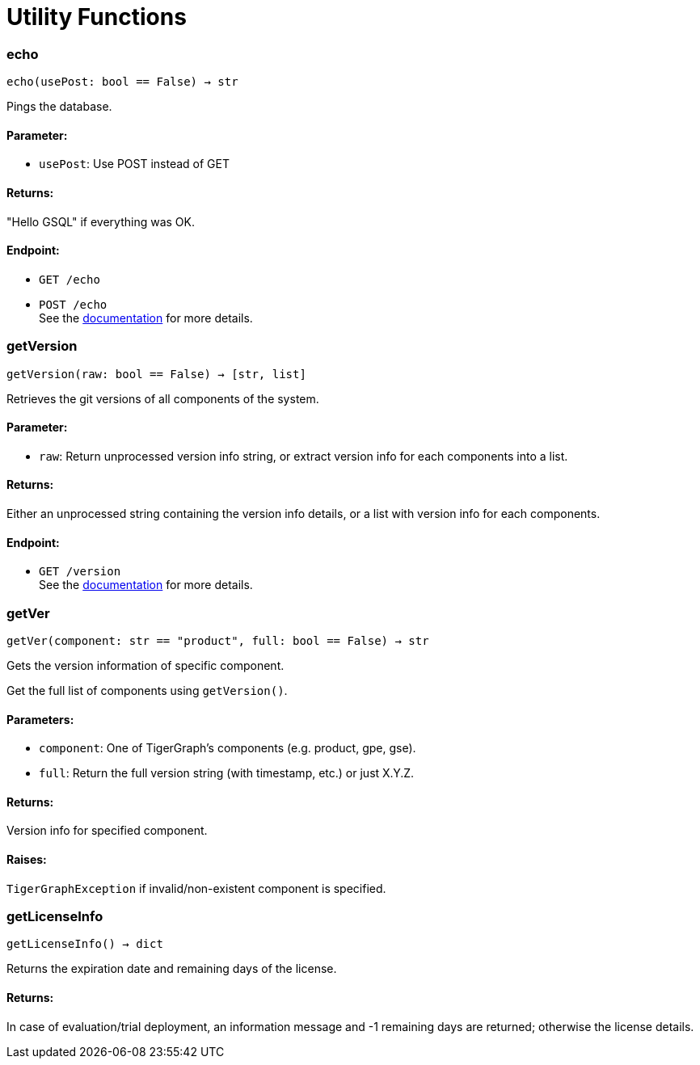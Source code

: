 = Utility Functions

=== echo
`echo(usePost: bool == False) -> str`

Pings the database.

[discrete]
==== Parameter:
* `usePost`: Use POST instead of GET

[discrete]
==== Returns:
"Hello GSQL" if everything was OK.

[discrete]
==== Endpoint:
- `GET /echo`
- `POST /echo`
 +
See the https://docs.tigergraph.com/tigergraph-server/current/api/built-in-endpoints#_echo[documentation] for more details.



=== getVersion
`getVersion(raw: bool == False) -> [str, list]`

Retrieves the git versions of all components of the system.

[discrete]
==== Parameter:
* `raw`: Return unprocessed version info string, or extract version info for each components
into a list.

[discrete]
==== Returns:
Either an unprocessed string containing the version info details, or a list with version
info for each components.

[discrete]
==== Endpoint:
- `GET /version`
 +
See the https://docs.tigergraph.com/tigergraph-server/current/api/built-in-endpoints#_show_component_versions[documentation] for more details.


=== getVer
`getVer(component: str == "product", full: bool == False) -> str`

Gets the version information of specific component.

Get the full list of components using `getVersion()`.

[discrete]
==== Parameters:
* `component`: One of TigerGraph's components (e.g. product, gpe, gse).
* `full`: Return the full version string (with timestamp, etc.) or just X.Y.Z.

[discrete]
==== Returns:
Version info for specified component.

[discrete]
==== Raises:
`TigerGraphException` if invalid/non-existent component is specified.


=== getLicenseInfo
`getLicenseInfo() -> dict`

Returns the expiration date and remaining days of the license.

[discrete]
==== Returns:
In case of evaluation/trial deployment, an information message and -1 remaining days are
returned; otherwise the license details.



